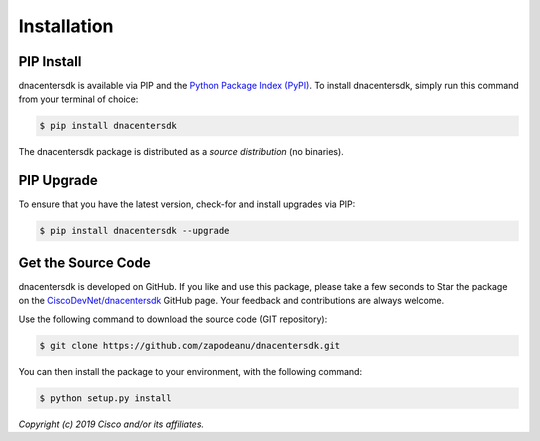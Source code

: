 .. _Installation:

============
Installation
============


.. _Install:

PIP Install
-----------

dnacentersdk is available via PIP and the `Python Package Index (PyPI)`_.  To
install dnacentersdk, simply run this command from your terminal of choice:

.. code-block:: bash

    $ pip install dnacentersdk

The dnacentersdk package is distributed as a *source distribution* (no
binaries).


.. _Upgrade:

PIP Upgrade
-----------

To ensure that you have the latest version, check-for and install upgrades via
PIP:

.. code-block:: bash

    $ pip install dnacentersdk --upgrade


.. _Source Code:

Get the Source Code
-------------------

dnacentersdk is developed on GitHub.  If you like and use this package,
please take a few seconds to Star the package on
the `CiscoDevNet/dnacentersdk`_ GitHub page.  Your feedback and
contributions are always welcome.

Use the following command to download the source code (GIT repository):

.. code-block:: bash

    $ git clone https://github.com/zapodeanu/dnacentersdk.git

You can then install the package to your environment, with the following
command:

.. code-block:: bash

    $ python setup.py install


*Copyright (c) 2019 Cisco and/or its affiliates.*


.. _Python Package Index (PyPI): https://pypi.python.org/pypi/dnacentersdk
.. _CiscoDevNet/dnacentersdk: https://github.com/zapodeanu/dnacentersdk

